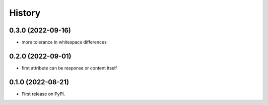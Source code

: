 .. :changelog:

History
-------

0.3.0 (2022-09-16)
++++++++++++++++++

* more tolerance in whitespace differences

0.2.0 (2022-09-01)
++++++++++++++++++

* first attribute can be response or content itself

0.1.0 (2022-08-21)
++++++++++++++++++

* First release on PyPI.
